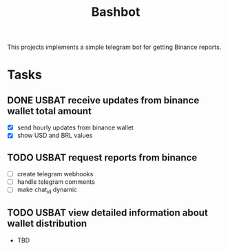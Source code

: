 #+TITLE: Bashbot

This projects implements a simple telegram bot for getting Binance reports.

* Tasks
** DONE USBAT receive updates from binance wallet total amount
- [X] send hourly updates from binance wallet
- [X] show USD and BRL values
** TODO USBAT request reports from binance
- [ ] create telegram webhooks
- [ ] handle telegram comments
- [ ] make chat_id dynamic
** TODO USBAT view detailed information about wallet distribution
- TBD
